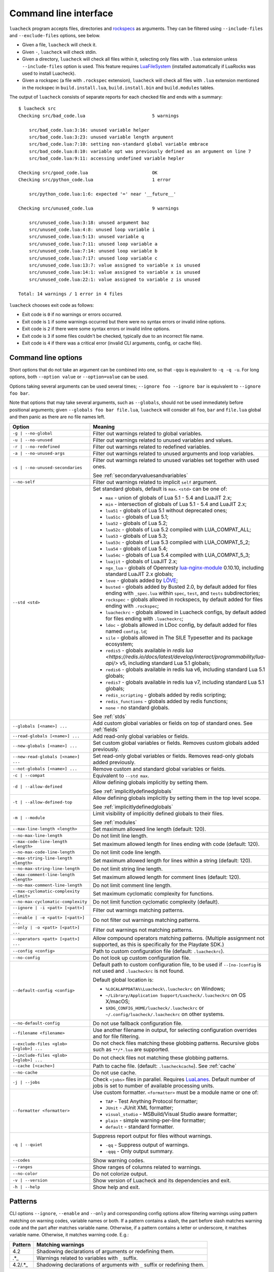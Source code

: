 Command line interface
======================

``luacheck`` program accepts files, directories and `rockspecs <https://github.com/luarocks/luarocks/wiki/Rockspec-format>`_ as arguments. They can be filtered using ``--include-files`` and ``--exclude-files`` options, see below.

* Given a file, ``luacheck`` will check it.
* Given ``-``, ``luacheck`` will check stdin.
* Given a directory, ``luacheck`` will check all files within it, selecting only files with ``.lua`` extension unless ``--include-files`` option is used. This feature requires `LuaFileSystem <http://keplerproject.github.io/luafilesystem/>`_ (installed automatically if LuaRocks was used to install Luacheck).
* Given a rockspec (a file with ``.rockspec`` extension), ``luacheck`` will check all files with ``.lua`` extension mentioned in the rockspec in ``build.install.lua``, ``build.install.bin`` and ``build.modules`` tables.

The output of ``luacheck`` consists of separate reports for each checked file and ends with a summary::

   $ luacheck src
   Checking src/bad_code.lua                         5 warnings

       src/bad_code.lua:3:16: unused variable helper
       src/bad_code.lua:3:23: unused variable length argument
       src/bad_code.lua:7:10: setting non-standard global variable embrace
       src/bad_code.lua:8:10: variable opt was previously defined as an argument on line 7
       src/bad_code.lua:9:11: accessing undefined variable hepler

   Checking src/good_code.lua                        OK
   Checking src/python_code.lua                      1 error

       src/python_code.lua:1:6: expected '=' near '__future__'

   Checking src/unused_code.lua                      9 warnings

       src/unused_code.lua:3:18: unused argument baz
       src/unused_code.lua:4:8: unused loop variable i
       src/unused_code.lua:5:13: unused variable q
       src/unused_code.lua:7:11: unused loop variable a
       src/unused_code.lua:7:14: unused loop variable b
       src/unused_code.lua:7:17: unused loop variable c
       src/unused_code.lua:13:7: value assigned to variable x is unused
       src/unused_code.lua:14:1: value assigned to variable x is unused
       src/unused_code.lua:22:1: value assigned to variable z is unused

   Total: 14 warnings / 1 error in 4 files

``luacheck`` chooses exit code as follows:

* Exit code is ``0`` if no warnings or errors occurred.
* Exit code is ``1`` if some warnings occurred but there were no syntax errors or invalid inline options.
* Exit code is ``2`` if there were some syntax errors or invalid inline options.
* Exit code is ``3`` if some files couldn't be checked, typically due to an incorrect file name.
* Exit code is ``4`` if there was a critical error (invalid CLI arguments, config, or cache file).

.. _cliopts:

Command line options
--------------------

Short options that do not take an argument can be combined into one, so that ``-qqu`` is equivalent to ``-q -q -u``. For long options, both ``--option value`` or ``--option=value`` can be used.

Options taking several arguments can be used several times; ``--ignore foo --ignore bar`` is equivalent to ``--ignore foo bar``.

Note that options that may take several arguments, such as ``--globals``, should not be used immediately before positional arguments; given ``--globals foo bar file.lua``, ``luacheck`` will consider all ``foo``, ``bar`` and ``file.lua`` global and then panic as there are no file names left.

======================================= ================================================================================
Option                                  Meaning
======================================= ================================================================================
``-g | --no-global``                    Filter out warnings related to global variables.
``-u | --no-unused``                    Filter out warnings related to unused variables and values.
``-r | --no-redefined``                 Filter out warnings related to redefined variables.
``-a | --no-unused-args``               Filter out warnings related to unused arguments and loop variables.
``-s | --no-unused-secondaries``        Filter out warnings related to unused variables set together with used ones.

                                        See :ref:`secondaryvaluesandvariables`
``--no-self``                           Filter out warnings related to implicit ``self`` argument.
``--std <std>``                         Set standard globals, default is ``max``. ``<std>`` can be one of:

                                        * ``max`` - union of globals of Lua 5.1 - 5.4 and LuaJIT 2.x;
                                        * ``min`` - intersection of globals of Lua 5.1 - 5.4 and LuaJIT 2.x;
                                        * ``lua51`` - globals of Lua 5.1 without deprecated ones;
                                        * ``lua51c`` - globals of Lua 5.1;
                                        * ``lua52`` - globals of Lua 5.2;
                                        * ``lua52c`` - globals of Lua 5.2 compiled with LUA_COMPAT_ALL;
                                        * ``lua53`` - globals of Lua 5.3;
                                        * ``lua53c`` - globals of Lua 5.3 compiled with LUA_COMPAT_5_2;
                                        * ``lua54`` - globals of Lua 5.4;
                                        * ``lua54c`` - globals of Lua 5.4 compiled with LUA_COMPAT_5_3;
                                        * ``luajit`` - globals of LuaJIT 2.x;
                                        * ``ngx_lua`` - globals of Openresty `lua-nginx-module <https://github.com/openresty/lua-nginx-module>`_ 0.10.10, including standard LuaJIT 2.x globals;
                                        * ``love`` - globals added by `LÖVE <https://love2d.org>`_;
                                        * ``busted`` - globals added by Busted 2.0, by default added for files ending with ``_spec.lua`` within ``spec``, ``test``, and ``tests`` subdirectories;
                                        * ``rockspec`` - globals allowed in rockspecs, by default added for files ending with ``.rockspec``;
                                        * ``luacheckrc`` - globals allowed in Luacheck configs, by default added for files ending with ``.luacheckrc``;
                                        * ``ldoc`` - globals allowed in LDoc config, by default added for files named ``config.ld``;
                                        * ``sile`` - globals allowed in The SILE Typesetter and its package ecosystem;
                                        * ``redis5`` - globals available in `redis lua <https://redis.io/docs/latest/develop/interact/programmability/lua-api/>` v5, including standard Lua 5.1 globals;
                                        * ``redis6`` - globals available in redis lua v6, including standard Lua 5.1 globals;
                                        * ``redis7`` - globals available in redis lua v7, including standard Lua 5.1 globals;
                                        * ``redis_scripting`` - globals added by redis scripting;
                                        * ``redis_functions`` - globals added by redis functions;
                                        * ``none`` - no standard globals.
                                    

                                        See :ref:`stds`
``--globals [<name>] ...``              Add custom global variables or fields on top of standard ones. See :ref:`fields`
``--read-globals [<name>] ...``         Add read-only global variables or fields.
``--new-globals [<name>] ...``          Set custom global variables or fields. Removes custom globals added previously.
``--new-read-globals [<name>] ...``     Set read-only global variables or fields. Removes read-only globals added previously.
``--not-globals [<name>] ...``          Remove custom and standard global variables or fields.
``-c | --compat``                       Equivalent to ``--std max``.
``-d | --allow-defined``                Allow defining globals implicitly by setting them.

                                        See :ref:`implicitlydefinedglobals`
``-t | --allow-defined-top``            Allow defining globals implicitly by setting them in the top level scope.

                                        See :ref:`implicitlydefinedglobals`
``-m | --module``                       Limit visibility of implicitly defined globals to their files.

                                        See :ref:`modules`
``--max-line-length <length>``          Set maximum allowed line length (default: 120).
``--no-max-line-length``                Do not limit line length.
``--max-code-line-length <length>``     Set maximum allowed length for lines ending with code (default: 120).
``--no-max-code-line-length``           Do not limit code line length.
``--max-string-line-length <length>``   Set maximum allowed length for lines within a string (default: 120).
``--no-max-string-line-length``         Do not limit string line length.
``--max-comment-line-length <length>``  Set maximum allowed length for comment lines (default: 120).
``--no-max-comment-line-length``        Do not limit comment line length.
``--max-cyclomatic-complexity <limit>`` Set maximum cyclomatic complexity for functions.
``--no-max-cyclomatic-complexity``      Do not limit function cyclomatic complexity (default).
``--ignore | -i <patt> [<patt>] ...``   Filter out warnings matching patterns.
``--enable | -e <patt> [<patt>] ...``   Do not filter out warnings matching patterns.
``--only | -o <patt> [<patt>] ...``     Filter out warnings not matching patterns.
``--operators <patt> [<patt>] ...``     Allow compound operators matching patterns. (Multiple assignment not supported, as this is specifically for the Playdate SDK.)
``--config <config>``                   Path to custom configuration file (default: ``.luacheckrc``).
``--no-config``                         Do not look up custom configuration file.
``--default-config <config>``           Default path to custom configuration file, to be used if ``--[no-]config`` is not used and ``.luacheckrc`` is not found.

                                        Default global location is:

                                        * ``%LOCALAPPDATA%\Luacheck\.luacheckrc`` on Windows;
                                        * ``~/Library/Application Support/Luacheck/.luacheckrc`` on OS X/macOS;
                                        * ``$XDG_CONFIG_HOME/luacheck/.luacheckrc`` or ``~/.config/luacheck/.luacheckrc`` on other systems.
``--no-default-config``                 Do not use fallback configuration file.
``--filename <filename>``               Use another filename in output, for selecting
                                        configuration overrides and for file filtering.
``--exclude-files <glob> [<glob>] ...`` Do not check files matching these globbing patterns. Recursive globs such as ``**/*.lua`` are supported.
``--include-files <glob> [<glob>] ...`` Do not check files not matching these globbing patterns.
``--cache [<cache>]``                   Path to cache file. (default: ``.luacheckcache``). See :ref:`cache`
``--no-cache``                          Do not use cache.
``-j | --jobs``                         Check ``<jobs>`` files in parallel. Requires `LuaLanes <http://cmr.github.io/lanes/>`_.
                                        Default number of jobs is set to number of available processing units.
``--formatter <formatter>``             Use custom formatter. ``<formatter>`` must be a module name or one of:

                                        * ``TAP`` - Test Anything Protocol formatter;
                                        * ``JUnit`` - JUnit XML formatter;
                                        * ``visual_studio`` - MSBuild/Visual Studio aware formatter;
                                        * ``plain`` - simple warning-per-line formatter;
                                        * ``default`` - standard formatter.
``-q | --quiet``                        Suppress report output for files without warnings.

                                        * ``-qq`` - Suppress output of warnings.
                                        * ``-qqq`` - Only output summary.
``--codes``                             Show warning codes.
``--ranges``                            Show ranges of columns related to warnings.
``--no-color``                          Do not colorize output.
``-v | --version``                      Show version of Luacheck and its dependencies and exit.
``-h | --help``                         Show help and exit.
======================================= ================================================================================

.. _patterns:

Patterns
--------

CLI options ``--ignore``, ``--enable`` and ``--only`` and corresponding config options allow filtering warnings using pattern matching on warning codes, variable names or both. If a pattern contains a slash, the part before slash matches warning code and the part after matches variable name. Otherwise, if a pattern contains a letter or underscore, it matches variable name. Otherwise, it matches warning code. E.g.:

======= =========================================================================
Pattern Matching warnings
======= =========================================================================
4.2     Shadowing declarations of arguments or redefining them.
.*_     Warnings related to variables with ``_`` suffix.
4.2/.*_ Shadowing declarations of arguments with ``_`` suffix or redefining them.
======= =========================================================================

Unless already anchored, patterns matching variable names are anchored at both sides and patterns matching warning codes are anchored at their beginnings. This allows one to filter warnings by category (e.g. ``--only 1`` focuses ``luacheck`` on global-related warnings).

.. _fields:

Defining extra globals and fields
---------------------------------

CLI options ``--globals``, ``--new-globals``, ``--read-globals``, ``--new-read-globals``, and corresponding config options add new allowed globals or fields. E.g. ``--read-globals foo --globals foo.bar`` allows accessing ``foo`` global and mutating its ``bar`` field. ``--not-globals`` also operates on globals and fields and removes definitions of both standard and custom globals.

.. _stds:

Sets of standard globals
------------------------

CLI option ``--stds`` allows combining built-in sets described above using ``+``. For example, ``--std max`` is equivalent to ``--std=lua51c+lua52c+lua53c+luajit``. Leading plus sign adds new sets to current one instead of replacing it. For instance, ``--std +love`` is suitable for checking files using `LÖVE <https://love2d.org>`_ framework. Custom sets of globals can be defined by mutating global variable ``stds`` in config. See :ref:`custom_stds`

Formatters
----------

CLI option ``--formatter`` allows selecting a custom formatter for ``luacheck`` output. A custom formatter is a Lua module returning a function with three arguments: report as returned by ``luacheck`` module (see :ref:`report`), array of file names and table of options. Options contain values assigned to ``quiet``, ``color``, ``limit``, ``codes``, ``ranges`` and ``formatter`` options in CLI or config. Formatter function must return a string.

.. _cache:

Caching
-------

If LuaFileSystem is available, Luacheck can cache results of checking files. On subsequent checks, only files which have changed since the last check will be rechecked, improving run time significantly. Changing options (e.g. defining additional globals) does not invalidate cache. Caching can be enabled by using ``--cache <cache>`` option or ``cache`` config option. Using ``--cache`` without an argument or setting ``cache`` config option to ``true`` sets ``.luacheckcache`` as the cache file. Note that ``--cache`` must be used every time ``luacheck`` is run, not on the first run only.

Stable interface for editor plugins and tools
---------------------------------------------

Command-line interface of Luacheck can change between minor releases. Starting from 0.11.0 version, the following interface is guaranteed at least till 1.0.0 version, and should be used by tools using Luacheck output, e.g. editor plugins.

* Luacheck should be started from the directory containing the checked file.
* File can be passed through stdin using ``-`` as argument or using a temporary file. Real filename should be passed using ``--filename`` option.
* Plain formatter should be used. It outputs one issue (warning or error) per line.
* To get precise error location, ``--ranges`` option can be used. Each line starts with real filename (passed using ``--filename``), followed by ``:<line>:<start_column>-<end_column>:``, where ``<line>`` is line number on which issue occurred and ``<start_column>-<end_column>`` is inclusive range of columns of token related to issue. Numbering starts from 1. If ``--ranges`` is not used, end column and dash is not printed.
* To get warning and error codes, ``--codes`` option can be used. For each line, substring between parentheses contains three digit issue code, prefixed with ``E`` for errors and ``W`` for warnings. Lack of such substring indicates a fatal error (e.g. I/O error).
* The rest of the line is warning message.

If compatibility with older Luacheck version is desired, output of ``luacheck --help`` can be used to get its version. If it contains string ``0.<minor>.<patch>``, where ``<minor>`` is at least 11 and ``patch`` is any number, interface described above should be used.
